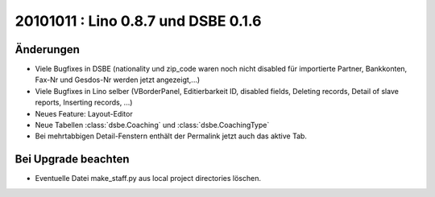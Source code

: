 20101011 : Lino 0.8.7 und DSBE 0.1.6
====================================

Änderungen
----------

- Viele Bugfixes in DSBE (nationality und zip_code waren noch nicht disabled für importierte Partner, Bankkonten, Fax-Nr und Gesdos-Nr werden jetzt angezeigt,...)
- Viele Bugfixes in Lino selber (VBorderPanel, Editierbarkeit ID, disabled fields, 
  Deleting records, 
  Detail of slave reports,
  Inserting records,
  ...)
- Neues Feature: Layout-Editor
- Neue Tabellen :class:`dsbe.Coaching` und :class:`dsbe.CoachingType`
- Bei mehrtabbigen Detail-Fenstern enthält der Permalink jetzt auch das aktive Tab.




Bei Upgrade beachten
--------------------

- Eventuelle Datei make_staff.py aus local project directories löschen.
